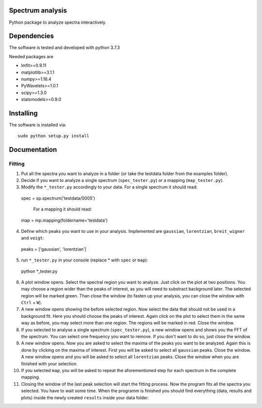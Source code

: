 ==========
Spectrum analysis
==========

Python package to analyze spectra interactively.

==========
Dependencies
==========

The software is tested and developed with python 3.7.3

Needed packages are

* lmfit>=0.9.11
* matplotlib>=3.1.1
* numpy>=1.16.4
* PyWavelets>=1.0.1
* scipy>=1.3.0
* statsmodels>=0.9.0

==========
Installing
==========

The software is installed via::

  sudo python setup.py install

==========
Documentation
==========
Fitting
----------
1. Put all the spectra you want to analyze in a folder (or take the testdata
   folder from the examples folder).

2. Decide if you want to analyze a single spectrum (``spec_tester.py``) or a
   mapping (``map_tester.py``).

3. Modify the ``*_tester.py`` accordingly to your data.
   For a single spectrum it should read::

  spec = sp.spectrum('testdata/0005')

   For a mapping it should read::

  map = mp.mapping(foldername='testdata')

4. Define which peaks you want to use in your analysis.
   Implemented are ``gaussian``, ``lorentzian``, ``breit_wigner`` and
   ``voigt``::

  peaks = ['gaussian', 'lorentzian']

5. run ``*_tester.py`` in your console (replace * with ``spec`` or ``map``)::

  python *_tester.py

6. A plot window opens. Select the spectral region you want to analyze.
   Just click on the plot at two positions. You may choose a region wider than
   the peaks of interest, as you will need to substract background later.
   The selected region will be marked green. Than close the window (to fasten
   up your analysis, you can close the window with ``Ctrl`` + ``W``).

7. A new window opens showing the before selected region. Now select the data
   that should not be used in a background fit. Here you should choose the
   peaks of interest. Again click on the plot to select them in the same way
   as before, you may select more than one region. The regions will be marked
   in red. Close the window.

8. If you selected to analyse a single spectrum (``spec_tester.py``),
   a new window opens and shows you the FFT of the spectrum.
   You can select one frequency you want to remove. If you don't want to do so,
   just close the window.

9. A new window opens. Now you are asked to select the maxima of the peaks you
   want to be analyzed. Again this is done by clicking on the maxima of
   interest. First you will be asked to select all ``gaussian`` peaks.
   Close the window. A new window opens and you will be asked to select all
   ``lorentzian`` peaks. Close the window when you are finished with your
   selection.

10. If you selected ``map``, you will be asked to repeat the aforementioned step
    for each spectrum in the complete mapping.

11. Closing the window of the last peak selection will start the fitting
    process. Now the program fits all the spectra you selected.
    You have to wait some time. When the programm is finished you should find
    everything (data, results and plots) inside the newly created ``results``
    inside your data folder.

